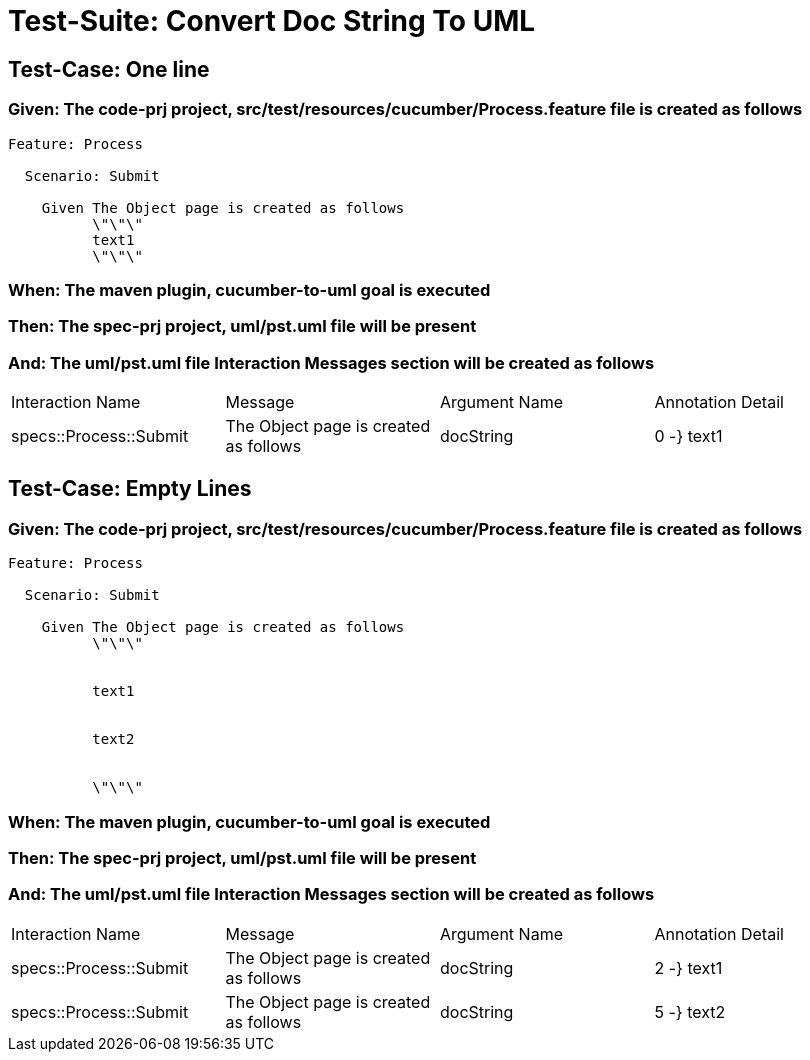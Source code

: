 = Test-Suite: Convert Doc String To UML

== Test-Case: One line

=== Given: The code-prj project, src/test/resources/cucumber/Process.feature file is created as follows

----
Feature: Process

  Scenario: Submit

    Given The Object page is created as follows
          \"\"\"
          text1
          \"\"\"
----

=== When: The maven plugin, cucumber-to-uml goal is executed

=== Then: The spec-prj project, uml/pst.uml file will be present

=== And: The uml/pst.uml file Interaction Messages section will be created as follows

|===
| Interaction Name       | Message                               | Argument Name | Annotation Detail
| specs::Process::Submit | The Object page is created as follows | docString     | 0 -} text1       
|===

== Test-Case: Empty Lines

=== Given: The code-prj project, src/test/resources/cucumber/Process.feature file is created as follows

----
Feature: Process

  Scenario: Submit

    Given The Object page is created as follows
          \"\"\"
          
          
          text1
          
          
          text2
          
          
          \"\"\"
----

=== When: The maven plugin, cucumber-to-uml goal is executed

=== Then: The spec-prj project, uml/pst.uml file will be present

=== And: The uml/pst.uml file Interaction Messages section will be created as follows

|===
| Interaction Name       | Message                               | Argument Name | Annotation Detail
| specs::Process::Submit | The Object page is created as follows | docString     | 2 -} text1       
| specs::Process::Submit | The Object page is created as follows | docString     | 5 -} text2       
|===

